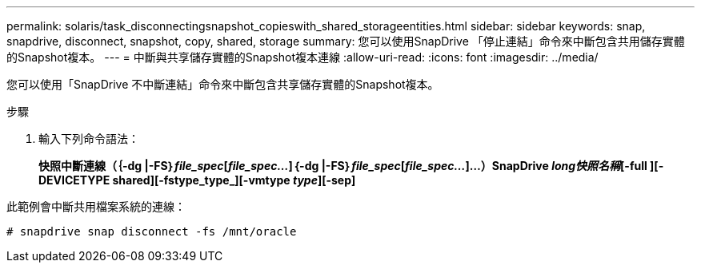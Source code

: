 ---
permalink: solaris/task_disconnectingsnapshot_copieswith_shared_storageentities.html 
sidebar: sidebar 
keywords: snap, snapdrive, disconnect, snapshot, copy, shared, storage 
summary: 您可以使用SnapDrive 「停止連結」命令來中斷包含共用儲存實體的Snapshot複本。 
---
= 中斷與共享儲存實體的Snapshot複本連線
:allow-uri-read: 
:icons: font
:imagesdir: ../media/


[role="lead"]
您可以使用「SnapDrive 不中斷連結」命令來中斷包含共享儲存實體的Snapshot複本。

.步驟
. 輸入下列命令語法：
+
*快照中斷連線（｛-dg |-FS｝_file_spec_[_file_spec..._]｛-dg |-FS｝_file_spec_[_file_spec..._]...）SnapDrive _long快照名稱_[-full ][-DEVICETYPE shared][-fstype_type_][-vmtype _type_][-sep]*



此範例會中斷共用檔案系統的連線：

[listing]
----
# snapdrive snap disconnect -fs /mnt/oracle
----